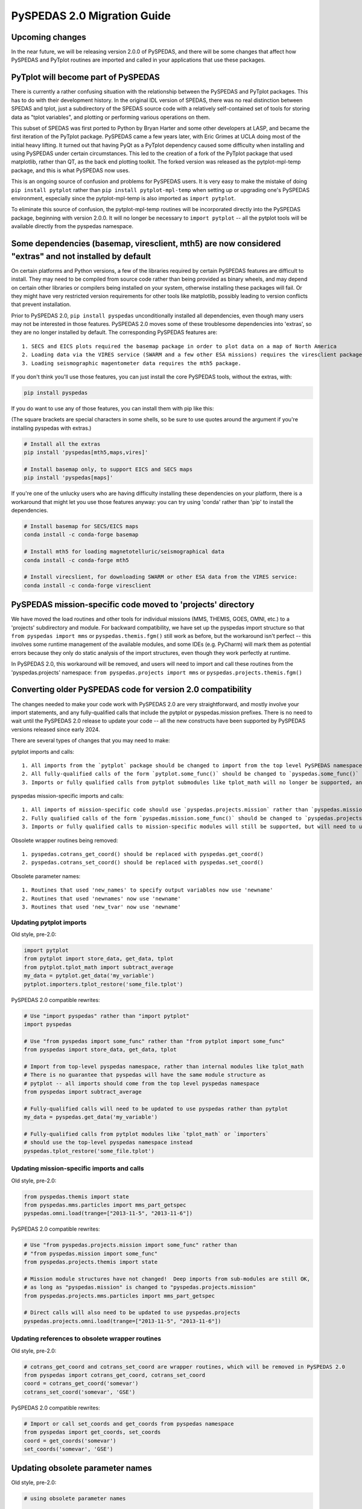 PySPEDAS 2.0 Migration Guide
============================

Upcoming changes
----------------

In the near future, we will be releasing version 2.0.0 of PySPEDAS, and there will be
some changes that affect how PySPEDAS and PyTplot routines are imported and called in
your applications that use these packages.

PyTplot will become part of PySPEDAS
------------------------------------

There is currently a rather confusing situation with the relationship between the
PySPEDAS and PyTplot packages.  This has to do with their development history. In the original IDL version of SPEDAS,
there was no real distinction between SPEDAS and tplot, just a subdirectory of the SPEDAS source
code with a relatively self-contained set of tools for storing data as "tplot variables",
and plotting or performing various operations on them.

This subset of SPEDAS was first ported to Python by Bryan Harter and some other developers at LASP,
and became the first iteration of the PyTplot package.  PySPEDAS came a few years later, with Eric Grimes at UCLA
doing most of the initial heavy lifting.  It turned out that having PyQt as a PyTplot dependency caused some difficulty
when installing and using PySPEDAS under certain circumstances.  This led to the creation of a fork of the PyTplot
package that used matplotlib, rather than QT, as the back end plotting toolkit.  The forked version was
released as the pytplot-mpl-temp package, and this is what PySPEDAS now uses.

This is an ongoing source of confusion and problems for PySPEDAS users.  It is very easy
to make the mistake of doing ``pip install pytplot`` rather than ``pip install pytplot-mpl-temp``
when setting up or upgrading one's PySPEDAS environment, especially since the pytplot-mpl-temp
is also imported as ``import pytplot``.

To eliminate this source of confusion, the pytplot-mpl-temp routines will be
incorporated directly into the PySPEDAS package, beginning with version 2.0.0.
It will no longer be necessary to ``import pytplot`` -- all the pytplot tools will
be available directly from the pyspedas namespace.

Some dependencies (basemap, viresclient, mth5) are now considered "extras" and not installed by default
--------------------------------------------------------------------------------------------------------

On certain platforms and Python versions, a few of the libraries required by certain PySPEDAS features
are difficult to install.  They may need to be compiled from source code rather than being provided as binary wheels,
and may depend on certain other libraries or compilers being installed on your system, otherwise installing these packages
will fail.  Or they might have very restricted version requirements for other tools like matplotlib, possibly leading to version
conflicts that prevent installation.

Prior to PySPEDAS 2.0, ``pip install pyspedas`` unconditionally installed all dependencies, even though
many users may not be interested in those features.  PySPEDAS 2.0 moves some of these
troublesome dependencies into 'extras', so they are no longer installed by default.
The corresponding PySPEDAS features are::

    1. SECS and EICS plots required the basemap package in order to plot data on a map of North America
    2. Loading data via the VIRES service (SWARM and a few other ESA missions) requires the viresclient package
    3. Loading seismographic magentometer data requires the mth5 package.

If you don't think you'll use those features, you can just install the core PySPEDAS tools, without the extras, with:

.. code-block:: bash

    pip install pyspedas

If you do want to use any of those features, you can install them with pip like this:

(The square brackets are special characters in some shells, so be sure to use quotes around the argument
if you're installing pyspedas with extras.)

.. code-block:: bash

    # Install all the extras
    pip install 'pyspedas[mth5,maps,vires]'

    # Install basemap only, to support EICS and SECS maps
    pip install 'pyspedas[maps]'

If you're one of the unlucky users who are having difficulty installing these dependencies on your
platform, there is a workaround that might let you use those features anyway: you can try
using 'conda' rather than 'pip' to install the dependencies.

.. code-block:: bash

    # Install basemap for SECS/EICS maps
    conda install -c conda-forge basemap

    # Install mth5 for loading magnetotelluric/seismographical data
    conda install -c conda-forge mth5

    # Install virecslient, for downloading SWARM or other ESA data from the VIRES service:
    conda install -c conda-forge viresclient

PySPEDAS mission-specific code moved to 'projects' directory
-------------------------------------------------------------

We have moved the load routines and other tools for individual missions (MMS, THEMIS, GOES, OMNI, etc.)
to a 'projects' subdirectory and module.   For backward compatibility, we
have set up the pyspedas import structure so that ``from pyspedas import mms``
or ``pyspedas.themis.fgm()`` still work as before, but the workaround isn't
perfect -- this involves some runtime management of the available modules,
and some IDEs (e.g. PyCharm) will mark them as potential errors because they
only do static analysis of the import structures, even though they work perfectly
at runtime.

In PySPEDAS 2.0, this workaround will be removed, and users will need to import
and call these routines from the 'pyspedas.projects' namespace:  ``from pyspedas.projects import mms``
or ``pyspedas.projects.themis.fgm()``


Converting older PySPEDAS code for version 2.0 compatibility
-------------------------------------------------------------

The changes needed to make your code work with PySPEDAS 2.0 are very straightforward, and mostly involve your import statements, and
any fully-qualified calls that include the pytplot or pyspedas.mission prefixes.
There is no need to wait until the PySPEDAS 2.0 release to update your code -- all the new constructs have
been supported by PySPEDAS versions released since early 2024.

There are several types of changes that you may need to make:

pytplot imports and calls::

    1. All imports from the `pytplot` package should be changed to import from the top level PySPEDAS namespace instead.
    2. All fully-qualified calls of the form `pytplot.some_func()` should be changed to `pyspedas.some_func()`
    3. Imports or fully qualified calls from pytplot submodules like tplot_math will no longer be supported, and should use the top-level pyspedas namespace instead.

pyspedas mission-specific imports and calls::

    1. All imports of mission-specific code should use `pyspedas.projects.mission` rather than `pyspedas.mission`.
    2. Fully qualified calls of the form `pyspedas.mission.some_func()` should be changed to `pyspedas.projects.mission.some_func()`
    3. Imports or fully qualified calls to mission-specific modules will still be supported, but will need to use `pyspedas.projects.mission.module` rather than `pyspedas.mission.module`

Obsolete wrapper routines being removed::

    1. pyspedas.cotrans_get_coord() should be replaced with pyspedas.get_coord()
    2. pyspedas.cotrans_set_coord() should be replaced with pyspedas.set_coord()

Obsolete parameter names::

    1. Routines that used 'new_names' to specify output variables now use 'newname'
    2. Routines that used 'newnames' now use 'newname'
    3. Routines that used 'new_tvar' now use 'newname'

Updating pytplot imports
++++++++++++++++++++++++

Old style, pre-2.0:

.. code-block:: python

    import pytplot
    from pytplot import store_data, get_data, tplot
    from pytplot.tplot_math import subtract_average
    my_data = pytplot.get_data('my_variable')
    pytplot.importers.tplot_restore('some_file.tplot')


PySPEDAS 2.0 compatible rewrites:

.. code-block:: python

    # Use "import pyspedas" rather than "import pytplot"
    import pyspedas

    # Use "from pyspedas import some_func" rather than "from pytplot import some_func"
    from pyspedas import store_data, get_data, tplot

    # Import from top-level pyspedas namespace, rather than internal modules like tplot_math
    # There is no guarantee that pyspedas will have the same module structure as
    # pytplot -- all imports should come from the top level pyspedas namespace
    from pyspedas import subtract_average

    # Fully-qualified calls will need to be updated to use pyspedas rather than pytplot
    my_data = pyspedas.get_data('my_variable')

    # Fully-qualified calls from pytplot modules like `tplot_math` or `importers`
    # should use the top-level pyspedas namespace instead
    pyspedas.tplot_restore('some_file.tplot')


Updating mission-specific imports and calls
+++++++++++++++++++++++++++++++++++++++++++

Old style, pre-2.0:

.. code-block:: python

    from pyspedas.themis import state
    from pyspedas.mms.particles import mms_part_getspec
    pyspedas.omni.load(trange=["2013-11-5", "2013-11-6"])


PySPEDAS 2.0 compatible rewrites:

.. code-block:: python

    # Use "from pyspedas.projects.mission import some_func" rather than
    # "from pyspedas.mission import some_func"
    from pyspedas.projects.themis import state

    # Mission module structures have not changed!  Deep imports from sub-modules are still OK,
    # as long as "pyspedas.mission" is changed to "pyspedas.projects.mission"
    from pyspedas.projects.mms.particles import mms_part_getspec

    # Direct calls will also need to be updated to use pyspedas.projects
    pyspedas.projects.omni.load(trange=["2013-11-5", "2013-11-6"])


Updating references to obsolete wrapper routines
+++++++++++++++++++++++++++++++++++++++++++++++++

Old style, pre-2.0:

.. code-block:: python

    # cotrans_get_coord and cotrans_set_coord are wrapper routines, which will be removed in PySPEDAS 2.0
    from pyspedas import cotrans_get_coord, cotrans_set_coord
    coord = cotrans_get_coord('somevar')
    cotrans_set_coord('somevar', 'GSE')


PySPEDAS 2.0 compatible rewrites:

.. code-block:: python

    # Import or call set_coords and get_coords from pyspedas namespace
    from pyspedas import get_coords, set_coords
    coord = get_coords('somevar')
    set_coords('somevar', 'GSE')



Updating obsolete parameter names
---------------------------------
Old style, pre-2.0:

.. code-block:: python

    # using obsolete parameter names

    # The following routines used 'new_names' for the output variables:
    # avg_data, deriv_data, wavelet, clean_spikes, subtract_average, subtract_median
    # tdeflag, time_clip, tsmooth, yclip

    subtract_average('input_var', new_names='output_var')

    # tvectot used 'newnames'

    tvectot('input_var',newnames='output_var')

    # The following routines used 'new_tvar' :
    # add, add_across, avg_res_data, clip, deflag, derive, divide, spec_mult, subtract
    # degap, interp_nan, join_vec, multiply, split_vec

    deflag('input_var', new_tvar='output_var')

PySPEDAS 2.0 compatible rewrites:

.. code-block:: python

    # use 'newname' parameter to specify output variables

    subtract_average('input_var', newname='output_var')
    tvectot('input_var',newname='output_var')
    deflag('input_var', newname='output_var')


Updating your environment after upgrading to PySPEDAS 2.0 or later
--------------------------------------------------------------------

After upgrading PySPEDAS to version 2.0, we recommend that you remove the pytplot and pytplot-mpl-temp packages:

.. code-block:: bash

    pip uninstall pytplot  # qt-based version, hasn't been used by PySPEDAS for a long time
    pip uninstall pytplot-mpl-temp # matplotlib version used by PySPEDAS < 2.0.0

Most users will only have pytplot-mpl-temp, but it would be a good idea to check for and remove pytplot as well.

Once you install PySPEDAS 2.0, the pytplot package will no longer be needed.  Removing it ensures that you'll catch any stray
references to the old pytplot versions of pyspedas tools, which, if left in place, could lead to using obsolete code.

For a period of time after PySPEDAS 2.0 is released, we may add code to detect, when pyspedas is imported, whether pytplot is still installed, and
remind you that we recommend uninstalling it.

If you're installing PySPEDAS 2.0 for the first time in a fresh virtual environment, you shouldn't have
to do anything special. Pytplot will no longer be listed as a package dependency for PySPEDAS, and your new
environment won't include it.
